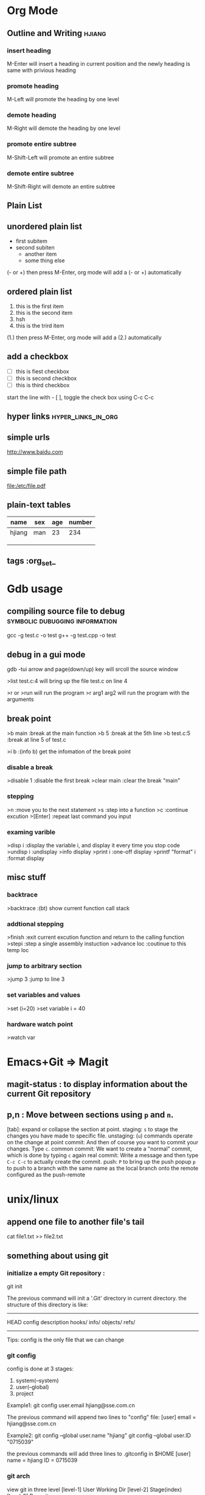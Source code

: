 * Org Mode
** Outline and Writing                                               :hjiang:
*** insert heading
 M-Enter will insert a heading in current position
         and the newly heading is same with privious heading
*** promote heading
 M-Left  will promote the heading by one level
*** demote heading 
 M-Right will demote the heading by one level
*** promote entire subtree
 M-Shift-Left will promote an entire subtree
*** demote entire subtree
 M-Shift-Right will demote an entire subtree
** Plain List
** unordered plain list
   - first subitem
   - second subiten
     + another item
     + some thing else

(- or +) then press M-Enter, org mode will add a (- or +) automatically
** ordered plain list
   1. this is the first item
   2. this is the second item
   3. hsh
   4. this is the trird item
(1.) then press M-Enter, org mode will add a (2.) automatically
** add a checkbox
   - [ ] this is fiest checkbox
   - [ ] this is second checkbox
   - [ ] this is third checkbox
start the line with - [ ], toggle the check box using C-c C-c
** hyper links                                           :hyper_links_in_org:
** simple urls
http://www.baidu.com
** simple file path
file:/etc/file.pdf
** plain-text tables
 | name   | sex | age | number |
 |--------+-----+-----+--------|
 | hjiang | man | 23  | 234    |
 |        |     |     |        |
 |        |     |     |        |
 |        |     |     |        |
** tags                                                        :org_set_
* Gdb usage
** compiling source file to debug            :symbolic:dubugging:information:
   gcc -g test.c -o test
   g++ -g test.cpp -o test

** debug in a gui mode
   gdb -tui
   arrow and page(down/up) key will srcoll the source window
   
   >list test.c:4 will bring up the file test.c on line 4

   >r or >run will run the program
   >r arg1 arg2 will run the program with the arguments

** break point
   >b main        :break at the main function
   >b 5           :break at the 5th line
   >b test.c:5    :break at line 5 of test.c

   >i b           :(info b) get the infomation of the break point

*** disable a break
   >disable 1     :disable the first break
   >clear main    :clear the break "main"


*** stepping
    >n             :move you to the next statement
    >s             :step into a function
    >c             :continue excution
    >[Enter]       :repeat last command you input

*** examing varible
   >disp i               :display the variable i, and display it every time you stop code
   >undisp i             :undisplay
   >info display
   >print i              :one-off display
   >printf "format" i    :format display

** misc stuff

*** backtrace
    >backtrace            :(bt) show current function call stack

*** addtional stepping
    >finish               :exit current excution function and return to the calling function
    >stepi                :step a single assembly instuction
    >advance loc          :coutinue to this temp loc

*** jump to arbitrary section
    >jump 3               :jump to line 3

*** set variables and values
    >set (i=20)
    >set variable i = 40

*** hardware watch point
    >watch var

* Emacs+Git => Magit
** magit-status : to display information about the current Git repository 
** p,n : Move between sections using ~p~ and ~n~.
   [tab]: expand or collapse the section at point.
   staging:         ~s~ to stage the changes you have made to specific file.
   unstaging:       (~u~) commands operate on the change at point
   commit:          And then of course you want to commit your changes.  Type ~c~.
   common commit:   We want to create a "normal" commit, which is done by typing ~c~ again
   real commit:     Write a message and then type ~C-c C-c~ to actually create the commit.
   push:            ~P~ to bring up the push popup
                    ~p~ to push to a branch with the same name as the local branch onto the
                    remote configured as the push-remote
* unix/linux
** append one file to another file's tail
   cat file1.txt >> file2.txt
** something about using git
*** initialize a empty Git repository :
   git init

   The previous command will init a '.Git' directory in
   current directory. the structure of this directory is
   like:
   -----------------------------------------------------
   HEAD
   config
   description
   hooks/
   info/
   objects/
   refs/
   -----------------------------------------------------
   Tips: config is the only file that we can change

*** git config
   config is done at 3 stages:
   1. system(--system)
   2. user(--global)
   3. project

   Example1:
   git config user.email hjiang@sse.com.cn

   The previous command will append two lines to "config" file:
   [user]
	email = hjiang@sse.com.cn


   Example2:
   git config --global user.name "hjiang"
   git config --global user.ID "0715039"

   the previous commands will add three lines to .gitconfig in $HOME
   [user]
       name = hjiang
       ID = 0715039

*** git arch
   view git in three level
   [level-1] User Working Dir
   [level-2] Stage(index)
   [level-3] Repository

   2-step process:
   lev-1 ---> lev-2 : git add
   lev-2 ---> lev-3 : git commit

   lev-3 ---> lev-2 : git reset --
   lev-2 ---> lev-1 : git checkout --

   1-step process:
   lev1-->lev2-->lev3 : git commit -a
   lev3-->lev2-->lev1 : git checkout HEAD --

   2.4 git updating repository
   git add filename
   git commit -m "some kind of message"

   2.5 git checkout

   a. to the latest version:
      git checkout -- filename

   b. to any previous version:
      git log
      the previous command will get commit infomation:

   commit 34ccee5100c00b2668f9f785c000e8ae75c9d73a
   Author: hjiang <hjiang@sse.com.cn>
   Date:   Mon Nov 6 11:10:53 2017 +0800

       add a line in File1.txt

   commit 25f65bf8abd9190509dbdd19ee97593318fe1c43
   Author: hjiang <hjiang@sse.com.cn>
   Date:   Mon Nov 6 11:02:28 2017 +0800

       First line was written at file1.txt

   commit a11b757a56870313c98e86d476416158f0cd2925
   Author: hjiang <hjiang@sse.com.cn>
   Date:   Mon Nov 6 10:59:00 2017 +0800

       This is a test of git commit
   
** introduce to make file:
   /src : contain source file
          main.cpp, extra.cpp, other.cpp
   /bin : contain dest binary file

   makefile:
   bin/myprogm: src/extra.cpp src/main.cpp src/other.cpp
       g++ $^ -o $@

   then in command line:
   make
   or make -B

** split a text file in to a word list
   tr -s '[[:punct:][:space:]]' '\n' < testfile.txt
** find command
*** find a string in a directory[the directory have multi files]
    grep -rnw '/path/to/somewhere/' -e 'pattern'
*** find a file bigger or smaller than a given size 
    find . -type f -size +6096c [find files bigger than 6096bytes]
   find . -type f -size -6096c [find files smaller than 6096bytes]


          -size n[cwbkMG]
              File uses n units of space, rounding up.  The following suffixes
              can be used:

              `b'    for  512-byte blocks (this is the default if no suffix is
                     used)

              `c'    for bytes

              `w'    for two-byte words

              `k'    for Kilobytes (units of 1024 bytes)

              `M'    for Megabytes (units of 1048576 bytes)

              `G'    for Gigabytes (units of 1073741824 bytes)

              The size does not count  indirect  blocks,  but  it  does  count
              blocks in sparse files that are not actually allocated.  Bear in
              mind that the `%k' and `%b' format specifiers of -printf  handle
              sparse   files  differently.   The  `b'  suffix  always  denotes
              512-byte blocks and never 1 Kilobyte blocks, which is  different
              to  the  behaviour of -ls.  The + and - prefixes signify greater
              than and less than, as usual, but bear in mind that the size  is
              rounded  up to the next unit (so a 1-byte file is not matched by
*** linux 在一个文件夹中的所有文件中查找一个字符串:
  grep -rnw '/path/to/somewhere/' -e 'pattern'
  r: recursive
  n: number of the line
  w: match the whole word

  search the files which have .c or .h extensions:
  grep --include=\*.{c,h} -rnw 'path/to/somewhere' -e 'pattern' 

  exclude searching all the files ending with .o extension:
  grep --exclude=\*.o -rnw 'path/to/somewhere' -e 'pattern' 

  --exclude-dir, --include-dir

** sed command
   essential command: s for substitution
   sed 's/one/ONE' file.txt
   s: substitution command
   /../../ : delemeter
   one : Regular expression Pattern Search Pattern
   ONE : Replacement string

   using & as the matched string:

   extened regular expression:
   echo "123 abc" | sed -r 's/[0-9]+/& &/'
   -r: stand for extented regular expression

   using \1 to keep part of the pattern:
   sed 's/\([a-z]*\).*/\1/' Basic.sh , will keep the first word of this line
   sed 's/\([a-z]*\) \([a-z]*\)/\2 \1/' Basic.sh , will switch two word
   sed 's/\([a-z][a-z]*\) \([a-z][a-z]*\)/\2 \1/' file.txt , ensure a word has least one letter

   sed -r 's/([a-z]+) ([a-z]+)/\2 \1/' file.txt , using extended regular expression
   sed -r 's/([a-z]+) \1/\1/' file.txt , \1 can occur in the pattern regular expression
   sed -nr '/([a-z]+) \1/p' file.txt , will detect duplicated words
   sed -r 's/(.)(.)(.)/\3\2\1/' file.txt, reverse first three cha on a line

   Sed Pattern Flag, specify what happens when a match is found
   sed 's/[^ ]*/(&)/' test.txt, this parenthesis around the first word
   sed 's/[^ ][^ ]*/(&)/g' test.txt, this parenthesis around all the word

   /1, /2 etc. Specifying witch occurrence
   sed -r 's/([a-zA-Z]*) ([a-zA-Z]*)/\1 /' test.txt, keep the first word on line and leave the next
   sed -r 's/([a-zA-Z]*) //1' test.txt, same as privious line
   sed -r 's/[a-zA-Z]* /DELETED /1g' test.txt
   sed 's/[a-zA-Z]* /DELETED /2g' test.txt

   sed -e 's/a/A/' -e 's/b/B' test.txt , multiple command with -e

** history command
     !! : repeat last command
     !ssh : recall last command start with ssh
     history : see the list of excuted command
     !13 : recall command with index is 13

* passwd
  OA and OutNet:
  Name:hjiang
  Passwd: Jiang0715039

  AST591:198.2.11.1
  AST592:198.2.156.1
  AST593:198.2.56.1
  AST594:198.2.186.1
  DEV03:172.23.1.101

  OA信息管理系统:
  User:hjiang
  Passwd:hjiang

  远程报单数据库地址: 10.112.3.249
  ezstep_jiangheng
  sa
  sa

* OpenVms
** EzEI extract 广播数据使用说明：
  0）进入 bin目录，重置环境变量
  . ./setenv 

  1）导出oc二进制数据。 -set后参数表示set号， -tp参数是主题名， -startno表示主题起始号， -endno是结束号， -fipath表示导出二进制文件路径
  ./showall -bcdt -set 109 -tp 1 -startno 1 -endno 100 -fipath ../data/output/109-1.txt

  2、使用showbcdt解析出的可视化数据,  -s为showall导出文件位置， -conf 为配置文件位置， -o为数据文件位置（可显示文件）
  ./showbcdt -bcdt -s ../data/output/109-1.txt -conf ../conf/tools/showbcdt/atp-oc-bcst.txt -o ../data/output/atp-oc.txt


  备注：
  1）目的是截取一段区间。如果是endno大于实际的数据的最大数据号的，则最终截取实际数量的。
  例如oc只有[1, 100], 则如果-startno=1， -endno=1000,实际获取的数据范围是：[1, 100]

  2) 解析可视化数据是实际数据，不包含set,type，以及序号。 但是能够保证，数据是有序递增。具体数据列表是以上oc的数据范围。


  COPY UEXE:AM63.EXE AST591"NGTS_15 SHANGHAI"::TOFF$EXE: /FTP /L
  COPY UEXE:MAHBM001.EXE AST591"NGTS_15 SHANGHAI"::TOFF$EXE: /FTP /L

** 常用查询命令:
  订单簿: mcr tol$exe:showotw -ord -set 109 -time *,*
  rdrlog: mcr tol$exe:showwp -rdr -set 109 -time *,*
  广播内存: mcr tol$exe:showwp  -brc -set 109 -p EZEI0 -tp 19 -range *,*
  订阅内存: mcr tol$exe:showall -hhbm -subinfo

** OPENVMS下DEBUG程序:
  本地主机上: set display/create/trans=tcpip/node=本地主机ip
  开发主机上: 
  COPY U3$:[ATP04.DEV.SIR.33070]MSHDPT001.C   USRC /L 
  COPY U3$:[ATP04.DEV.SIR.33070]MSHDPT002.C   USRC /L
  COPY U3$:[ATP04.DEV.SIR.33070]SHOWOTW.C     USRC /L
  COPY U3$:[ATP04.DEV.SIR.33070]MSHCCR002.C   USRC /L

  perl utools:debug.pl
  设置debug窗口的IP地址:SET DISPLAY/CREATE/TRANS=TCPIP/NODE=196.131.3.78

** 修改系统文件后CONV：
  CONV /FDL=TOFF$FDL:FTBIZSTK USER_FTBIZSTK_FILE USER_FTBIZSTK_FILE /STAT

  @BACK01$:[AIR.SCRIPT]AUTO_RESTORE.COM BACK01$:[TOFF29.DATA.POST_BACKUP.POST_BACKUP_A040400_CUR_20070312] A

** Upgrade Back Env:
     @BACK01$:[AIR.SCRIPT]AUTO_RESTORE.COM BACK01$:[TOFF20.DATA.POST_BACKUP.POST_BACKUP_20070312] A
     @BACK01$:[AIR.SCRIPT]AUTO_RESTORE.COM BACK01$:[TOFF78.DATA.POST_BACKUP.POST_BACKUP_A040600_CUR_20070312] A

** dcl脚本调试
     set verify
     define toff$verify "ON"

** openvms delete file and directory:
      a. delete a file
      delete xxx.dat;1 /l

      b. delete all files in current dir:
      delete *.*.* /l

      c. delet a dir and all files in sub dir:
      set def xxxx
      dir
      delete [...]*.*.* /tree /l

** run a openvms file with process name:

      run /detatched/process=hibertrig hibertrig
      ana/sys
      show process hibertrig

      stop hibertrig

** OpenVms Copy a Locked file:
  conv /share file new_file /stat

** 查看或在所有的虚拟桌面切换: Win + Tab
      创建新的虚拟桌面: Win + Ctrl + D
      关闭当前虚拟桌面: Win + Ctrl + F4
      切换虚拟桌面: Win + Ctrl + L/F x
      虚拟桌面顺序:
      a. 编程环境
      b. 文档编辑
      c. 文档，书籍，资料查看

** Cmder 常用命令:
      Ctrl + Tab  : Swicth Between Tabs
      Ctrl + T    : Create a New Tab

** OpenVMS 管道
      pipe install list/global | sea sys$input 85_85

      the DCL pipe command under OpenVms:

      PIPE command-sequence [separator command-sequece]

      PIPE常用功能:
      a. 多命令同时执行
      PIPE command-sequence; command-sequence; [; command-sequence]

      b. 命令执行的条件化
      PIPE command-sequence1 && command-sequence2
      PIPE command-sequence1 || command-sequence2

      c. 命令执行的管道化
      PIPE pipeline-segment | pipeline-segment [|...]

      d. Subshell excution
      PIPE ( command-sequence [ separator command-sequence]...)

      e. Background excution
      PIPE command-sequence [ separator command-sequence]... &

** DWR脚本编译:

      BACK01$:[PATCH.DWRTOOL.DWR.DWR_JH]
      $ SET DEF BACK01$:[PATCH.DWRTOOL]
      @[.TOOLSET]DWR_SETENV JH
      DWR$LOAD
      perl dwrtool.pl -c DEBUG.CONF -l JH -n JH
      DWR$EXTRACT
      DWR$QUIT

      perl private_tools\ATP\AIR_FEEDER_BECMD.PL AST591 "perl TOL$DCL:BIZTOOL.PL -m TR0000400023590000" " : [TRYYYYYYYYYYYYYYYY0000400023590000]" search

** 常用主机IP地址:
      dev03 : 172.23.1.101

** 开发主机上代码作QA检查
      @dtools:check_qa xxxx.c SIR [ADD|REPLACE|...]

** 竟价模拟器:
      http://svn.tc.com/TOOLDoc/TestTools/MTPEMulator/MTPEmulator文档.docx
      U3$:[RXCHEN.DEV.SRC]TEST_SIM.C;59
** trunc
      set def data02$:[000000]
      set file /trunc [...]*.*
** Openvms条件编译:
      comp xxxx /define=TEST
      is same as:
      #define TEST 1

      /DEFINE="funct(a)=a+sin(a)"
      This definition produces the same results as the following definition:
      #define funct(a) a+sin(a)

      gcc条件编译:
      gcc xxxx.c -D TRUE
      is same as use this macro in xxxx.c

      #define TRUE 1

      mcr NGTS_SYS$:[TOFF55.TOOLS.EXE_I64]XDATA.EXE AGP101$:[TOFF55.DATA.FILES]FPSERI20106.RUJ  toff$fdl:RMSERI2T.FED toff$work_Dir:hjiang_ser2.csv
** 后台环境主机确认
   SEA USER_FTOP_MSG_FILE "MASTER HRRM"
   显示:
   [INFORMATION] HRRM on Host(XXXX) is the Master HRRM 

* Atp Frame Test
** upgrade to latest atp version
   @BACK01$:[TOFF15.DATA.POST_BACKUP]POST_RESTORE_CNTRL.COM
   BACK01$:[TOFF27.DATA.POST_BACKUP.POST_BACKUP_A050000_AST_20070312]
** front end order sending (iterate)
   file:/d/Org/Atp/FrameTest/allatp.sql
** set 100 test

* windows upan recover
** Win+R(administrator) --> diskpart --> list disk
   select disk x(Enter) --> clean
   MyComputer --> Manager --> Disk Manager --> rebuild your disk 
* Core PlatFrom Auto Run:
** SVN
   http://svn.tc.com/MultiGroupTask///trunk/

* ToDoList
** <2018-07-23 一>
   1. learn more about emacs magit
   2. config emacs as a mail client
   3. body training
   4. 10min meditation
   5. find some good videos of emacs
